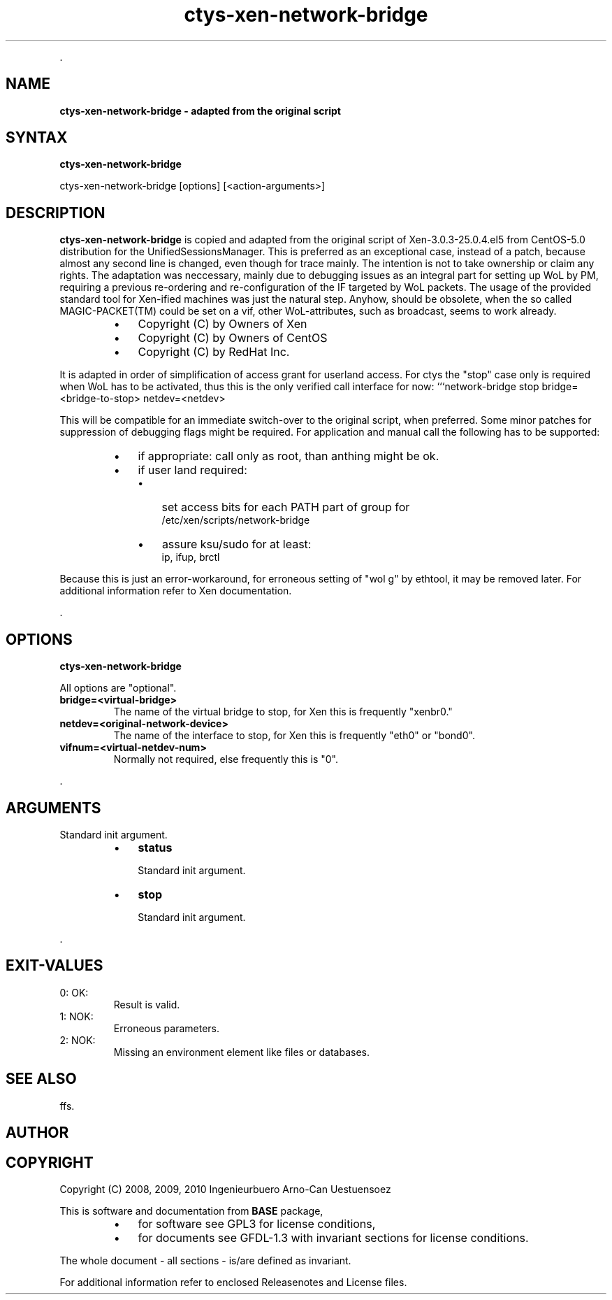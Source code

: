 .TH "ctys-xen-network-bridge" 1 "June, 2010" ""

.P
\&.

.SH NAME
.P
\fBctys-xen-network-bridge - adapted from the original script\fR

.SH SYNTAX
.P
\fBctys-xen-network-bridge\fR 

    ctys-xen-network-bridge [options] [<action-arguments>] 


.SH DESCRIPTION
.P
\fBctys\-xen\-network\-bridge\fR is copied and adapted from the original script of
Xen\-3.0.3\-25.0.4.el5 from CentOS\-5.0 distribution for the UnifiedSessionsManager.
This is preferred as an exceptional case, instead of a patch, because
almost any second line is changed, even though for trace mainly.
The intention is not to take ownership or claim any rights.
The adaptation was neccessary, mainly due to debugging issues as an integral
part for setting up WoL by PM, requiring a previous re\-ordering
and re\-configuration of the IF targeted by WoL packets.
The usage of the provided standard tool for Xen\-ified machines was
just the natural step.
Anyhow, should be obsolete, when the so called MAGIC\-PACKET(TM) could be 
set on a vif, other WoL\-attributes, such as broadcast, seems to work already.

.RS
.IP \(bu 3
Copyright (C) by Owners of Xen
.IP \(bu 3
Copyright (C) by Owners of CentOS
.IP \(bu 3
Copyright (C) by RedHat Inc.
.RE

.P
It is adapted in order of simplification of access grant for userland access. 
For ctys the "stop" case only is required when WoL has to be activated,
thus this is the only verified call interface for now:
```network\-bridge stop bridge=<bridge\-to\-stop> netdev=<netdev>

.P
This will be compatible for an immediate switch\-over to the original 
script, when preferred. 
Some minor patches for suppression of debugging flags might be required.
For application and manual call the following has to be supported:

.RS
.IP \(bu 3
if appropriate: call only as root, than anthing might be ok.
.IP \(bu 3
if user land required:
.RS
.IP \(bu 3
set access bits for each PATH part of group for 
.nf
  /etc/xen/scripts/network-bridge
.fi

.IP \(bu 3
assure ksu/sudo for at least:
.nf
  ip, ifup, brctl
.fi

.RE
.RE

.P
Because this is just an error\-workaround, for erroneous setting of "wol g"
by ethtool, it may be removed later.
For additional information refer to Xen documentation.

.P
\&.

.SH OPTIONS
.P
\fBctys-xen-network-bridge\fR 

.P
All options are "optional".

.TP
\fBbridge=<virtual\-bridge>\fR
The name of the virtual bridge to stop, for Xen this is frequently "xenbr0."

.TP
\fBnetdev=<original\-network\-device>\fR
The name of the interface to stop, for Xen this is frequently "eth0"
or "bond0".

.TP
\fBvifnum=<virtual\-netdev\-num>\fR
Normally not required, else frequently this is "0".

.P
\&.

.SH ARGUMENTS
.P
Standard init argument.

.RS
.IP \(bu 3
\fBstatus\fR

Standard init argument.

.IP \(bu 3
\fBstop\fR

Standard init argument.
.RE

.P
\&.

.SH EXIT-VALUES
.TP
 0: OK:
Result is valid.

.TP
 1: NOK:
Erroneous parameters.

.TP
 2: NOK:
Missing an environment element like files or databases.

.SH SEE ALSO
.P
ffs.

.SH AUTHOR
.TS
tab(^); ll.
 Maintenance:^<acue_sf1@sourceforge.net>
 Homepage:^<http://www.UnifiedSessionsManager.org>
 Sourceforge.net:^<http://sourceforge.net/projects/ctys>
 Berlios.de:^<http://ctys.berlios.de>
 Commercial:^<http://www.i4p.com>
.TE


.SH COPYRIGHT
.P
Copyright (C) 2008, 2009, 2010 Ingenieurbuero Arno\-Can Uestuensoez

.P
This is software and documentation from \fBBASE\fR package,

.RS
.IP \(bu 3
for software see GPL3 for license conditions,
.IP \(bu 3
for documents  see GFDL\-1.3 with invariant sections for license conditions.
.RE

.P
The whole document \- all sections \- is/are defined as invariant.

.P
For additional information refer to enclosed Releasenotes and License files.


.\" man code generated by txt2tags 2.3 (http://txt2tags.sf.net)
.\" cmdline: txt2tags -t man -i ctys-xen-network-bridge.t2t -o /tmpn/0/ctys/bld/01.11.014/doc-tmp/BASE/en/man/man1/ctys-xen-network-bridge.1

